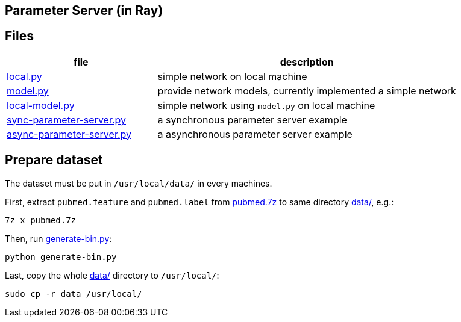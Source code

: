 == Parameter Server (in Ray)

== Files

[cols="^.^1, ^.^2", options="header"]
|====
| file                                         | description
| link:src/local.py[local.py]                  | simple network on local machine
| link:src/local.py[model.py]                  | provide network models, currently implemented a simple network
| link:src/local.py[local-model.py]            | simple network using `model.py` on local machine
| link:src/local.py[sync-parameter-server.py]  | a synchronous parameter server example
| link:src/local.py[async-parameter-server.py] | a asynchronous parameter server example
|====

== Prepare dataset

The dataset must be put in `/usr/local/data/` in every machines.

First, extract `pubmed.feature` and `pubmed.label` from link:data/pubmed.7z[pubmed.7z] to same directory link:data/[data/], e.g.:

    7z x pubmed.7z

Then, run link:data/generate-bin.py[generate-bin.py]:

    python generate-bin.py

Last, copy the whole link:data/[data/] directory to `/usr/local/`:

    sudo cp -r data /usr/local/

